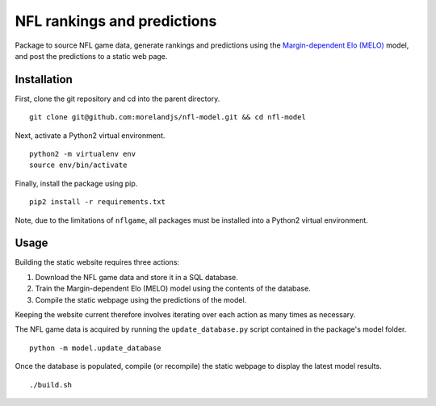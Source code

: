 NFL rankings and predictions
############################

Package to source NFL game data, generate rankings and predictions using the `Margin-dependent Elo (MELO) <https://github.com/morelandjs/melo>`_ model, and post the predictions to a static web page.

Installation
============

First, clone the git repository and cd into the parent directory. ::

   git clone git@github.com:morelandjs/nfl-model.git && cd nfl-model

Next, activate a Python2 virtual environment. ::

    python2 -m virtualenv env
    source env/bin/activate

Finally, install the package using pip. ::

    pip2 install -r requirements.txt

Note, due to the limitations of ``nflgame``, all packages must be installed into a Python2 virtual environment.

Usage
=====

Building the static website requires three actions:

1. Download the NFL game data and store it in a SQL database.
2. Train the Margin-dependent Elo (MELO) model using the contents of the database.
3. Compile the static webpage using the predictions of the model.

Keeping the website current therefore involves iterating over each action as many times as necessary.

The NFL game data is acquired by running the ``update_database.py`` script contained in the package's model folder. ::

   python -m model.update_database

Once the database is populated, compile (or recompile) the static webpage to display the latest model results. ::

   ./build.sh
